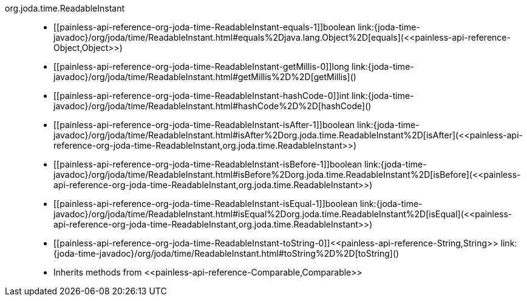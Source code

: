 ////
Automatically generated by PainlessDocGenerator. Do not edit.
Rebuild by running `gradle generatePainlessApi`.
////

[[painless-api-reference-org-joda-time-ReadableInstant]]++org.joda.time.ReadableInstant++::
* ++[[painless-api-reference-org-joda-time-ReadableInstant-equals-1]]boolean link:{joda-time-javadoc}/org/joda/time/ReadableInstant.html#equals%2Djava.lang.Object%2D[equals](<<painless-api-reference-Object,Object>>)++
* ++[[painless-api-reference-org-joda-time-ReadableInstant-getMillis-0]]long link:{joda-time-javadoc}/org/joda/time/ReadableInstant.html#getMillis%2D%2D[getMillis]()++
* ++[[painless-api-reference-org-joda-time-ReadableInstant-hashCode-0]]int link:{joda-time-javadoc}/org/joda/time/ReadableInstant.html#hashCode%2D%2D[hashCode]()++
* ++[[painless-api-reference-org-joda-time-ReadableInstant-isAfter-1]]boolean link:{joda-time-javadoc}/org/joda/time/ReadableInstant.html#isAfter%2Dorg.joda.time.ReadableInstant%2D[isAfter](<<painless-api-reference-org-joda-time-ReadableInstant,org.joda.time.ReadableInstant>>)++
* ++[[painless-api-reference-org-joda-time-ReadableInstant-isBefore-1]]boolean link:{joda-time-javadoc}/org/joda/time/ReadableInstant.html#isBefore%2Dorg.joda.time.ReadableInstant%2D[isBefore](<<painless-api-reference-org-joda-time-ReadableInstant,org.joda.time.ReadableInstant>>)++
* ++[[painless-api-reference-org-joda-time-ReadableInstant-isEqual-1]]boolean link:{joda-time-javadoc}/org/joda/time/ReadableInstant.html#isEqual%2Dorg.joda.time.ReadableInstant%2D[isEqual](<<painless-api-reference-org-joda-time-ReadableInstant,org.joda.time.ReadableInstant>>)++
* ++[[painless-api-reference-org-joda-time-ReadableInstant-toString-0]]<<painless-api-reference-String,String>> link:{joda-time-javadoc}/org/joda/time/ReadableInstant.html#toString%2D%2D[toString]()++
* Inherits methods from ++<<painless-api-reference-Comparable,Comparable>>++

